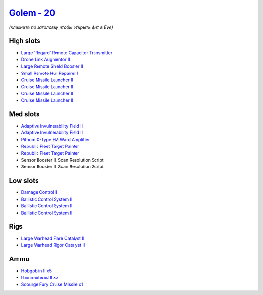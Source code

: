 .. This file is autogenerated by update-fits.py script
.. Use https://github.com/RAISA-Shield/raisa-shield.github.io/edit/source/eft/shield/as/golem.eft
.. to edit it.

`Golem - 20 <javascript:CCPEVE.showFitting('28710:2048;1:16487;1:31944;2:2281;2:24427;1:26412;1:26414;1:19215;1:2456;5:22291;3:24533;1:2185;5:3608;1:19739;4:27932;1::');>`_
============================================================================================================================================================================

*(кликните по заголовку чтобы открыть фит в Eve)*

High slots
----------

- `Large 'Regard' Remote Capacitor Transmitter <javascript:CCPEVE.showInfo(16487)>`_
- `Drone Link Augmentor II <javascript:CCPEVE.showInfo(24427)>`_
- `Large Remote Shield Booster II <javascript:CCPEVE.showInfo(3608)>`_
- `Small Remote Hull Repairer I <javascript:CCPEVE.showInfo(27932)>`_
- `Cruise Missile Launcher II <javascript:CCPEVE.showInfo(19739)>`_
- `Cruise Missile Launcher II <javascript:CCPEVE.showInfo(19739)>`_
- `Cruise Missile Launcher II <javascript:CCPEVE.showInfo(19739)>`_
- `Cruise Missile Launcher II <javascript:CCPEVE.showInfo(19739)>`_

Med slots
---------

- `Adaptive Invulnerability Field II <javascript:CCPEVE.showInfo(2281)>`_
- `Adaptive Invulnerability Field II <javascript:CCPEVE.showInfo(2281)>`_
- `Pithum C-Type EM Ward Amplifier <javascript:CCPEVE.showInfo(19215)>`_
- `Republic Fleet Target Painter <javascript:CCPEVE.showInfo(31944)>`_
- `Republic Fleet Target Painter <javascript:CCPEVE.showInfo(31944)>`_
- Sensor Booster II, Scan Resolution Script
- Sensor Booster II, Scan Resolution Script

Low slots
---------

- `Damage Control II <javascript:CCPEVE.showInfo(2048)>`_
- `Ballistic Control System II <javascript:CCPEVE.showInfo(22291)>`_
- `Ballistic Control System II <javascript:CCPEVE.showInfo(22291)>`_
- `Ballistic Control System II <javascript:CCPEVE.showInfo(22291)>`_

Rigs
----

- `Large Warhead Flare Catalyst II <javascript:CCPEVE.showInfo(26412)>`_
- `Large Warhead Rigor Catalyst II <javascript:CCPEVE.showInfo(26414)>`_

Ammo
----

- `Hobgoblin II x5 <javascript:CCPEVE.showInfo(2456)>`_
- `Hammerhead II x5 <javascript:CCPEVE.showInfo(2185)>`_
- `Scourge Fury Cruise Missile x1 <javascript:CCPEVE.showInfo(24533)>`_

